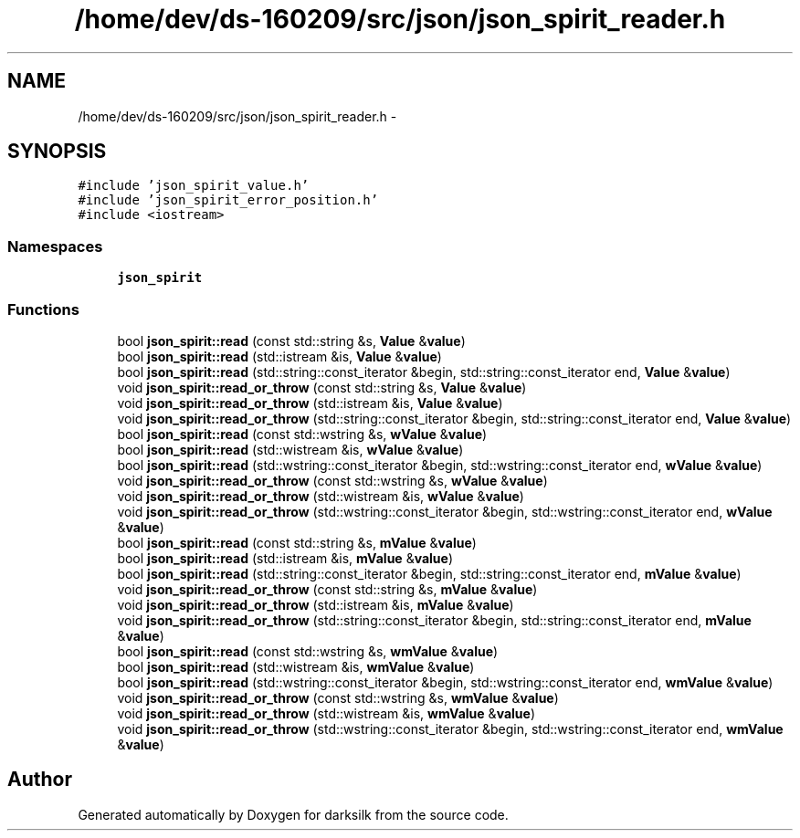 .TH "/home/dev/ds-160209/src/json/json_spirit_reader.h" 3 "Wed Feb 10 2016" "Version 1.0.0.0" "darksilk" \" -*- nroff -*-
.ad l
.nh
.SH NAME
/home/dev/ds-160209/src/json/json_spirit_reader.h \- 
.SH SYNOPSIS
.br
.PP
\fC#include 'json_spirit_value\&.h'\fP
.br
\fC#include 'json_spirit_error_position\&.h'\fP
.br
\fC#include <iostream>\fP
.br

.SS "Namespaces"

.in +1c
.ti -1c
.RI " \fBjson_spirit\fP"
.br
.in -1c
.SS "Functions"

.in +1c
.ti -1c
.RI "bool \fBjson_spirit::read\fP (const std::string &s, \fBValue\fP &\fBvalue\fP)"
.br
.ti -1c
.RI "bool \fBjson_spirit::read\fP (std::istream &is, \fBValue\fP &\fBvalue\fP)"
.br
.ti -1c
.RI "bool \fBjson_spirit::read\fP (std::string::const_iterator &begin, std::string::const_iterator end, \fBValue\fP &\fBvalue\fP)"
.br
.ti -1c
.RI "void \fBjson_spirit::read_or_throw\fP (const std::string &s, \fBValue\fP &\fBvalue\fP)"
.br
.ti -1c
.RI "void \fBjson_spirit::read_or_throw\fP (std::istream &is, \fBValue\fP &\fBvalue\fP)"
.br
.ti -1c
.RI "void \fBjson_spirit::read_or_throw\fP (std::string::const_iterator &begin, std::string::const_iterator end, \fBValue\fP &\fBvalue\fP)"
.br
.ti -1c
.RI "bool \fBjson_spirit::read\fP (const std::wstring &s, \fBwValue\fP &\fBvalue\fP)"
.br
.ti -1c
.RI "bool \fBjson_spirit::read\fP (std::wistream &is, \fBwValue\fP &\fBvalue\fP)"
.br
.ti -1c
.RI "bool \fBjson_spirit::read\fP (std::wstring::const_iterator &begin, std::wstring::const_iterator end, \fBwValue\fP &\fBvalue\fP)"
.br
.ti -1c
.RI "void \fBjson_spirit::read_or_throw\fP (const std::wstring &s, \fBwValue\fP &\fBvalue\fP)"
.br
.ti -1c
.RI "void \fBjson_spirit::read_or_throw\fP (std::wistream &is, \fBwValue\fP &\fBvalue\fP)"
.br
.ti -1c
.RI "void \fBjson_spirit::read_or_throw\fP (std::wstring::const_iterator &begin, std::wstring::const_iterator end, \fBwValue\fP &\fBvalue\fP)"
.br
.ti -1c
.RI "bool \fBjson_spirit::read\fP (const std::string &s, \fBmValue\fP &\fBvalue\fP)"
.br
.ti -1c
.RI "bool \fBjson_spirit::read\fP (std::istream &is, \fBmValue\fP &\fBvalue\fP)"
.br
.ti -1c
.RI "bool \fBjson_spirit::read\fP (std::string::const_iterator &begin, std::string::const_iterator end, \fBmValue\fP &\fBvalue\fP)"
.br
.ti -1c
.RI "void \fBjson_spirit::read_or_throw\fP (const std::string &s, \fBmValue\fP &\fBvalue\fP)"
.br
.ti -1c
.RI "void \fBjson_spirit::read_or_throw\fP (std::istream &is, \fBmValue\fP &\fBvalue\fP)"
.br
.ti -1c
.RI "void \fBjson_spirit::read_or_throw\fP (std::string::const_iterator &begin, std::string::const_iterator end, \fBmValue\fP &\fBvalue\fP)"
.br
.ti -1c
.RI "bool \fBjson_spirit::read\fP (const std::wstring &s, \fBwmValue\fP &\fBvalue\fP)"
.br
.ti -1c
.RI "bool \fBjson_spirit::read\fP (std::wistream &is, \fBwmValue\fP &\fBvalue\fP)"
.br
.ti -1c
.RI "bool \fBjson_spirit::read\fP (std::wstring::const_iterator &begin, std::wstring::const_iterator end, \fBwmValue\fP &\fBvalue\fP)"
.br
.ti -1c
.RI "void \fBjson_spirit::read_or_throw\fP (const std::wstring &s, \fBwmValue\fP &\fBvalue\fP)"
.br
.ti -1c
.RI "void \fBjson_spirit::read_or_throw\fP (std::wistream &is, \fBwmValue\fP &\fBvalue\fP)"
.br
.ti -1c
.RI "void \fBjson_spirit::read_or_throw\fP (std::wstring::const_iterator &begin, std::wstring::const_iterator end, \fBwmValue\fP &\fBvalue\fP)"
.br
.in -1c
.SH "Author"
.PP 
Generated automatically by Doxygen for darksilk from the source code\&.
